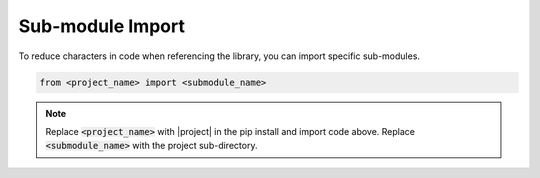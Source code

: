 Sub-module Import
^^^^^^^^^^^^^^^^^^^^^^

To reduce characters in code when referencing the library, you can import specific sub-modules.

.. code-block:: python

    from <project_name> import <submodule_name>

.. note::

    Replace :code:`<project_name>` with |project| in the pip install and import code above. Replace :code:`<submodule_name>` with the project sub-directory.
